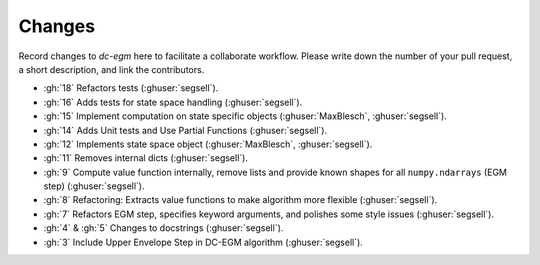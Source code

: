 .. _changes:


Changes
=======

Record changes to *dc-egm* here to facilitate a collaborate workflow. Please write down the number of
your pull request, a short description, and link the contributors.

- :gh:`18` Refactors tests (:ghuser:`segsell`).
- :gh:`16` Adds tests for state space handling (:ghuser:`segsell`).
- :gh:`15` Implement computation on state specific objects (:ghuser:`MaxBlesch`, :ghuser:`segsell`).
- :gh:`14` Adds Unit tests and Use Partial Functions (:ghuser:`segsell`).
- :gh:`12` Implements state space object (:ghuser:`MaxBlesch`, :ghuser:`segsell`).
- :gh:`11` Removes internal dicts (:ghuser:`segsell`).
- :gh:`9` Compute value function internally, remove lists and provide known shapes for all ``numpy.ndarrays`` (EGM step) (:ghuser:`segsell`).
- :gh:`8` Refactoring: Extracts value functions to make algorithm more flexible (:ghuser:`segsell`).
- :gh:`7` Refactors EGM step, specifies keyword arguments, and polishes some style issues (:ghuser:`segsell`).
- :gh:`4` & :gh:`5` Changes to docstrings (:ghuser:`segsell`).
- :gh:`3` Include Upper Envelope Step in DC-EGM algorithm (:ghuser:`segsell`).
